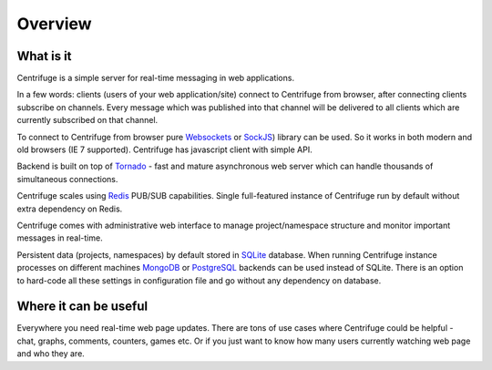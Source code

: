 Overview
========

.. _overview:

What is it
----------

Centrifuge is a simple server for real-time messaging in web applications.

In a few words: clients (users of your web application/site) connect to Centrifuge from browser,
after connecting clients subscribe on channels. Every message which was published into that
channel will be delivered to all clients which are currently subscribed on that channel.

To connect to Centrifuge from browser pure `Websockets <http://en.wikipedia.org/wiki/WebSocket>`_
or `SockJS <https://github.com/sockjs/sockjs-client>`_) library can be used. So it works in both
modern and old browsers (IE 7 supported). Centrifuge has javascript client with simple API.

Backend is built on top of `Tornado <http://www.tornadoweb.org/en/stable/>`_ - fast and mature
asynchronous web server which can handle thousands of simultaneous connections.

Centrifuge scales using `Redis <http://redis.io/>`_ PUB/SUB capabilities.
Single full-featured instance of Centrifuge run by default without extra dependency
on Redis.

Centrifuge comes with administrative web interface to manage project/namespace
structure and monitor important messages in real-time.

Persistent data (projects, namespaces) by default stored in `SQLite <http://www.sqlite.org/>`_ database.
When running Centrifuge instance processes on different machines `MongoDB <http://www.mongodb.org/>`_
or `PostgreSQL <http://www.postgresql.org/>`_ backends can be used instead of SQLite. There is an option
to hard-code all these settings in configuration file and go without any dependency on database.


.. image:: img/main.png
    :width: 650 px


Where it can be useful
----------------------

Everywhere you need real-time web page updates. There are tons of use cases where Centrifuge could be helpful - chat, graphs,
comments, counters, games etc. Or if you just want to know how many users currently watching web page and who they are.
